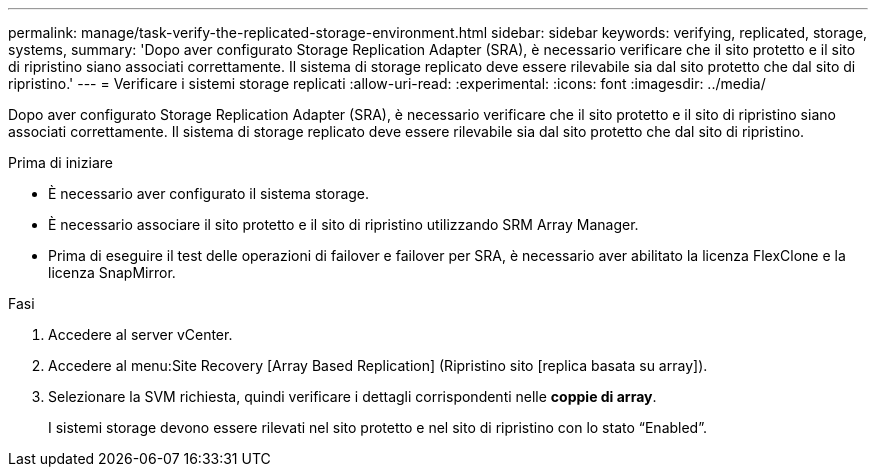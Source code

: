 ---
permalink: manage/task-verify-the-replicated-storage-environment.html 
sidebar: sidebar 
keywords: verifying, replicated, storage, systems, 
summary: 'Dopo aver configurato Storage Replication Adapter (SRA), è necessario verificare che il sito protetto e il sito di ripristino siano associati correttamente. Il sistema di storage replicato deve essere rilevabile sia dal sito protetto che dal sito di ripristino.' 
---
= Verificare i sistemi storage replicati
:allow-uri-read: 
:experimental: 
:icons: font
:imagesdir: ../media/


[role="lead"]
Dopo aver configurato Storage Replication Adapter (SRA), è necessario verificare che il sito protetto e il sito di ripristino siano associati correttamente. Il sistema di storage replicato deve essere rilevabile sia dal sito protetto che dal sito di ripristino.

.Prima di iniziare
* È necessario aver configurato il sistema storage.
* È necessario associare il sito protetto e il sito di ripristino utilizzando SRM Array Manager.
* Prima di eseguire il test delle operazioni di failover e failover per SRA, è necessario aver abilitato la licenza FlexClone e la licenza SnapMirror.


.Fasi
. Accedere al server vCenter.
. Accedere al menu:Site Recovery [Array Based Replication] (Ripristino sito [replica basata su array]).
. Selezionare la SVM richiesta, quindi verificare i dettagli corrispondenti nelle *coppie di array*.
+
I sistemi storage devono essere rilevati nel sito protetto e nel sito di ripristino con lo stato "`Enabled`".


